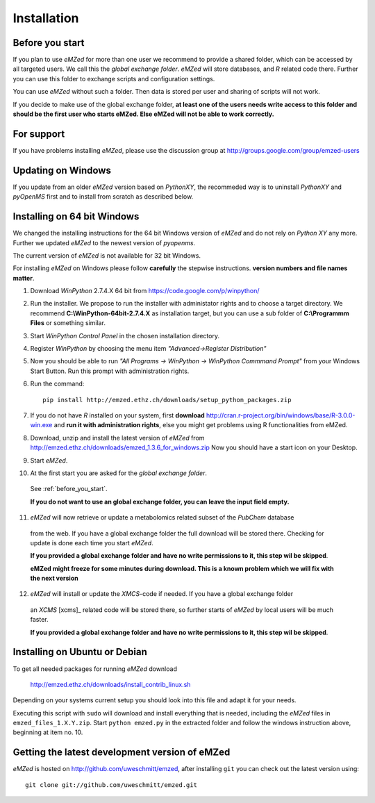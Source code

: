 .. _installation:

Installation
============


.. _before_you_start:

Before you start
~~~~~~~~~~~~~~~~

If you plan to use *eMZed* for more than one user we recommend to provide a
shared folder, which can be accessed by all targeted users. We call this the
*global exchange folder*.  *eMZed* will store databases, and *R* related code
there.  Further you can use this folder to exchange scripts and configuration
settings.

You can use *eMZed* without such a folder. Then data is stored per user and
sharing of scripts will not work.

If you decide to make use of the global exchange folder,
**at least one of the users needs write access to this folder and should be the
first user who starts eMZed. Else eMZed will not be able to work correctly.**

For support
~~~~~~~~~~~

If you have problems installing *eMZed*, please use the discussion group
at http://groups.google.com/group/emzed-users


Updating on Windows
~~~~~~~~~~~~~~~~~~~

If you update from an older *eMZed* version based on *PythonXY*, the
recommeded way is to uninstall *PythonXY* and *pyOpenMS* first and to
install from scratch as described below.

Installing on 64 bit Windows
~~~~~~~~~~~~~~~~~~~~~~~~~~~~

We changed the installing instructions for the 64 bit Windows version of 
*eMZed* and do not rely on *Python XY* any more.
Further we updated *eMZed* to the newest version of *pyopenms*.

The current version of *eMZed* is not available for 32 bit Windows.

For installing *eMZed* on Windows please follow **carefully** the stepwise
instructions. **version numbers and file names matter**.

1. Download *WinPython* 2.7.4.X 64 bit from https://code.google.com/p/winpython/

2. Run the installer. We propose to run the installer with administator rights
   and to choose a target directory. We recommend **C:\\WinPython-64bit-2.7.4.X** 
   as installation target, but you can use a sub folder of **C:\\Programmm Files** 
   or something similar.

3. Start *WinPython Control Panel* in the chosen installation directory.

4. Register *WinPython* by choosing the menu item *"Advanced->Register Distribution"*

5. Now you should be able to run *"All Programs -> WinPython -> WinPython Commmand Prompt"*
   from your Windows Start Button. Run this prompt with administration rights.

6. Run the command::

    pip install http://emzed.ethz.ch/downloads/setup_python_packages.zip

7. If you do not have *R* installed on your system, first **download**
   http://cran.r-project.org/bin/windows/base/R-3.0.0-win.exe
   and **run it with administration rights**, else you might get problems
   using R functionalities from eMZed.

8. Download, unzip and install the latest version of *eMZed* from 
   http://emzed.ethz.ch/downloads/emzed_1.3.6_for_windows.zip
   Now you should have a start icon on your Desktop.

9. Start *eMZed*.

10. At the first start you are asked for the *global exchange folder*. 
   See :ref:`before_you_start`.

   **If you do not want to use an global exchange folder, you can leave the input field empty.**

11. *eMZed* will now retrieve or update a metabolomics related subset of the *PubChem* database 
   from the web.
   If you have a global exchange folder the full download will be stored there.
   Checking for update is done each time you start *eMZed*.

   **If you provided a global exchange folder and have no write permissions to it, this step wil be skipped**.

   **eMZed might freeze for some minutes during download. This is a known problem
   which we will fix with the next version**


12. *eMZed* will install or update the *XMCS*-code if needed. If you have a global exchange folder
   an *XCMS* [xcms]_ related code will be stored there, so further starts of *eMZed*  by local users
   will be much faster.

   **If you provided a global exchange folder and have no write permissions to it, this step wil be skipped**.


Installing on Ubuntu or Debian
~~~~~~~~~~~~~~~~~~~~~~~~~~~~~~

To get all needed packages for running *eMZed* download

     http://emzed.ethz.ch/downloads/install_contrib_linux.sh

Depending on your systems current setup you should look into this file
and adapt it for your needs.

Executing this script with ``sudo`` will download and install 
everything that is needed, including the *eMZed* files
in ``emzed_files_1.X.Y.zip``.  Start ``python emzed.py`` in the extracted
folder and follow the windows instruction above, beginning at item no. 10.

Getting the latest development version of eMZed
~~~~~~~~~~~~~~~~~~~~~~~~~~~~~~~~~~~~~~~~~~~~~~~

*eMZed* is hosted on http://github.com/uweschmitt/emzed, after installing
``git`` you can check out the latest version using::

    git clone git://github.com/uweschmitt/emzed.git



